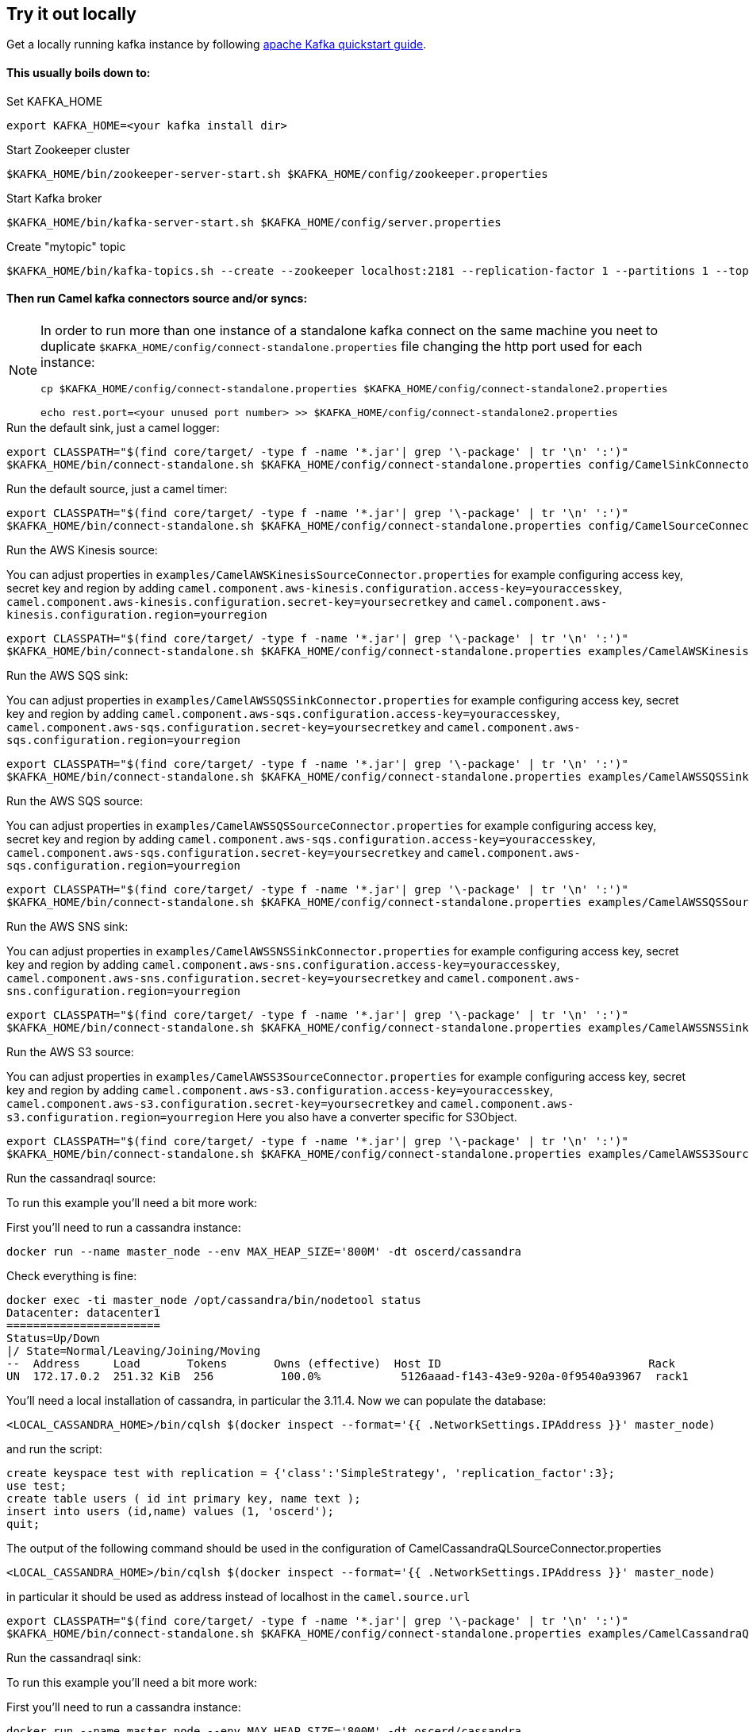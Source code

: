 == Try it out locally

Get a locally running kafka instance by following https://kafka.apache.org/quickstart[apache Kafka quickstart guide].

==== This usually boils down to:
.Set KAFKA_HOME
[source,bash]
----
export KAFKA_HOME=<your kafka install dir>
----

.Start Zookeeper cluster
[source,bash]
----
$KAFKA_HOME/bin/zookeeper-server-start.sh $KAFKA_HOME/config/zookeeper.properties
----

.Start Kafka broker
[source,bash]
----
$KAFKA_HOME/bin/kafka-server-start.sh $KAFKA_HOME/config/server.properties
----

.Create "mytopic" topic
[source,bash]
----
$KAFKA_HOME/bin/kafka-topics.sh --create --zookeeper localhost:2181 --replication-factor 1 --partitions 1 --topic mytopic
----

==== Then run Camel kafka connectors source and/or syncs:
[NOTE]
====
In order to run more than one instance of a standalone kafka connect on the same machine you neet to duplicate `$KAFKA_HOME/config/connect-standalone.properties` file changing the http port used for each instance:
[source,bash]
----
cp $KAFKA_HOME/config/connect-standalone.properties $KAFKA_HOME/config/connect-standalone2.properties

echo rest.port=<your unused port number> >> $KAFKA_HOME/config/connect-standalone2.properties
----
====

.Run the default sink, just a camel logger:
[source,bash]
----
export CLASSPATH="$(find core/target/ -type f -name '*.jar'| grep '\-package' | tr '\n' ':')"
$KAFKA_HOME/bin/connect-standalone.sh $KAFKA_HOME/config/connect-standalone.properties config/CamelSinkConnector.properties 
----

.Run the default source, just a camel timer:
[source,bash]
----
export CLASSPATH="$(find core/target/ -type f -name '*.jar'| grep '\-package' | tr '\n' ':')"
$KAFKA_HOME/bin/connect-standalone.sh $KAFKA_HOME/config/connect-standalone.properties config/CamelSourceConnector.properties
----

.Run the AWS Kinesis source:
You can adjust properties in `examples/CamelAWSKinesisSourceConnector.properties` for example configuring access key, secret key and region
by adding `camel.component.aws-kinesis.configuration.access-key=youraccesskey`, `camel.component.aws-kinesis.configuration.secret-key=yoursecretkey` and `camel.component.aws-kinesis.configuration.region=yourregion`

[source,bash]
----
export CLASSPATH="$(find core/target/ -type f -name '*.jar'| grep '\-package' | tr '\n' ':')"
$KAFKA_HOME/bin/connect-standalone.sh $KAFKA_HOME/config/connect-standalone.properties examples/CamelAWSKinesisSourceConnector.properties
----

.Run the AWS SQS sink:
You can adjust properties in `examples/CamelAWSSQSSinkConnector.properties` for example configuring access key, secret key and region
by adding `camel.component.aws-sqs.configuration.access-key=youraccesskey`, `camel.component.aws-sqs.configuration.secret-key=yoursecretkey` and `camel.component.aws-sqs.configuration.region=yourregion`

[source,bash]
----
export CLASSPATH="$(find core/target/ -type f -name '*.jar'| grep '\-package' | tr '\n' ':')"
$KAFKA_HOME/bin/connect-standalone.sh $KAFKA_HOME/config/connect-standalone.properties examples/CamelAWSSQSSinkConnector.properties
----

.Run the AWS SQS source:
You can adjust properties in `examples/CamelAWSSQSSourceConnector.properties` for example configuring access key, secret key and region
by adding `camel.component.aws-sqs.configuration.access-key=youraccesskey`, `camel.component.aws-sqs.configuration.secret-key=yoursecretkey` and `camel.component.aws-sqs.configuration.region=yourregion`

[source,bash]
----
export CLASSPATH="$(find core/target/ -type f -name '*.jar'| grep '\-package' | tr '\n' ':')"
$KAFKA_HOME/bin/connect-standalone.sh $KAFKA_HOME/config/connect-standalone.properties examples/CamelAWSSQSSourceConnector.properties
----

.Run the AWS SNS sink:
You can adjust properties in `examples/CamelAWSSNSSinkConnector.properties` for example configuring access key, secret key and region
by adding `camel.component.aws-sns.configuration.access-key=youraccesskey`, `camel.component.aws-sns.configuration.secret-key=yoursecretkey` and `camel.component.aws-sns.configuration.region=yourregion`

[source,bash]
----
export CLASSPATH="$(find core/target/ -type f -name '*.jar'| grep '\-package' | tr '\n' ':')"
$KAFKA_HOME/bin/connect-standalone.sh $KAFKA_HOME/config/connect-standalone.properties examples/CamelAWSSNSSinkConnector.properties
----

.Run the AWS S3 source:
You can adjust properties in `examples/CamelAWSS3SourceConnector.properties` for example configuring access key, secret key and region
by adding `camel.component.aws-s3.configuration.access-key=youraccesskey`, `camel.component.aws-s3.configuration.secret-key=yoursecretkey` and `camel.component.aws-s3.configuration.region=yourregion`
Here you also have a converter specific for S3Object.

[source,bash]
----
export CLASSPATH="$(find core/target/ -type f -name '*.jar'| grep '\-package' | tr '\n' ':')"
$KAFKA_HOME/bin/connect-standalone.sh $KAFKA_HOME/config/connect-standalone.properties examples/CamelAWSS3SourceConnector.properties
----

.Run the cassandraql source:

To run this example you'll need a bit more work:

First you'll need to run a cassandra instance:

[source,bash]
----
docker run --name master_node --env MAX_HEAP_SIZE='800M' -dt oscerd/cassandra
----

Check everything is fine:

[source,bash]
----
docker exec -ti master_node /opt/cassandra/bin/nodetool status
Datacenter: datacenter1
=======================
Status=Up/Down
|/ State=Normal/Leaving/Joining/Moving
--  Address     Load       Tokens       Owns (effective)  Host ID                               Rack
UN  172.17.0.2  251.32 KiB  256          100.0%            5126aaad-f143-43e9-920a-0f9540a93967  rack1
----

You'll need a local installation of cassandra, in particular the 3.11.4.
Now we can populate the database:

[source,bash]
----
<LOCAL_CASSANDRA_HOME>/bin/cqlsh $(docker inspect --format='{{ .NetworkSettings.IPAddress }}' master_node)
----

and run the script:

[source,bash]
----
create keyspace test with replication = {'class':'SimpleStrategy', 'replication_factor':3};
use test;
create table users ( id int primary key, name text );
insert into users (id,name) values (1, 'oscerd');
quit;
----

The output of the following command should be used in the configuration of CamelCassandraQLSourceConnector.properties

[source,bash]
----
<LOCAL_CASSANDRA_HOME>/bin/cqlsh $(docker inspect --format='{{ .NetworkSettings.IPAddress }}' master_node)
----

in particular it should be used as address instead of localhost in the `camel.source.url`
[source,bash]
----
export CLASSPATH="$(find core/target/ -type f -name '*.jar'| grep '\-package' | tr '\n' ':')"
$KAFKA_HOME/bin/connect-standalone.sh $KAFKA_HOME/config/connect-standalone.properties examples/CamelCassandraQLSourceConnector.properties
----

.Run the cassandraql sink:

To run this example you'll need a bit more work:

First you'll need to run a cassandra instance:

[source,bash]
----
docker run --name master_node --env MAX_HEAP_SIZE='800M' -dt oscerd/cassandra
----

Check everything is fine:

[source,bash]
----
docker exec -ti master_node /opt/cassandra/bin/nodetool status
Datacenter: datacenter1
=======================
Status=Up/Down
|/ State=Normal/Leaving/Joining/Moving
--  Address     Load       Tokens       Owns (effective)  Host ID                               Rack
UN  172.17.0.2  251.32 KiB  256          100.0%            5126aaad-f143-43e9-920a-0f9540a93967  rack1
----

You'll need a local installation of cassandra, in particular the 3.11.4.
Now we can populate the database:

[source,bash]
----
<LOCAL_CASSANDRA_HOME>/bin/cqlsh $(docker inspect --format='{{ .NetworkSettings.IPAddress }}' master_node)
----

and run the script:

[source,bash]
----
create keyspace test with replication = {'class':'SimpleStrategy', 'replication_factor':3};
use test;
create table users (id uuid primary key, name text );
insert into users (id,name) values (now(), 'oscerd');
quit;
----

The output of the following command should be used in the configuration of CamelCassandraQLSourceConnector.properties

[source,bash]
----
<LOCAL_CASSANDRA_HOME>/bin/cqlsh $(docker inspect --format='{{ .NetworkSettings.IPAddress }}' master_node)
----

in particular it should be used as address instead of localhost in the `camel.sink.url`
[source,bash]
----
export CLASSPATH="$(find core/target/ -type f -name '*.jar'| grep '\-package' | tr '\n' ':')"
$KAFKA_HOME/bin/connect-standalone.sh $KAFKA_HOME/config/connect-standalone.properties examples/CamelCassandraQLSinkConnector.properties
----

.Run the Elasticsearch sink:
You can adjust properties in `examples/CamelElasticSearchSinkConnector.properties` for example configuring the hostAddresses.

For the index operation, it might be necessary to provide or implement a `transformer`. A sample configuration would be similar to the one below:
[source,bash]
----
transforms=ElasticSearchTransformer
----

This is the sample Transformer used in the integration test code that transforms Kafka's ConnectRecord to a Map:
[source,bash]
----
transforms.ElasticSearchTransformer.type=org.apache.camel.kafkaconnector.sink.elasticsearch.transforms.ConnectRecordValueToMapTransformer
----

This is a configuration for the sample transformer that defines the key used in the map:
[source,bash]
----
transforms.ElasticSearchTransformer.key=MyKey
----

When the configuration is ready run the sink with:
[source,bash]
----
export CLASSPATH="$(find core/target/ -type f -name '*.jar'| grep '\-package' | tr '\n' ':')"
$KAFKA_HOME/bin/connect-standalone.sh $KAFKA_HOME/config/connect-standalone.properties examples/CamelElasticSearchSinkConnector.properties
----

.Run the file sink, just a camel file appending to /tmp/kafkaconnect.txt:
[source,bash]
----
export CLASSPATH="$(find core/target/ -type f -name '*.jar'| grep '\-package' | tr '\n' ':')"
$KAFKA_HOME/bin/connect-standalone.sh $KAFKA_HOME/config/connect-standalone.properties examples/CamelFileSinkConnector.properties
----

.Run the http sink:
You can adjust properties in `examples/CamelHttpSinkConnector.properties` for example configuring the called url.

[source,bash]
----
export CLASSPATH="$(find core/target/ -type f -name '*.jar'| grep '\-package' | tr '\n' ':')"
$KAFKA_HOME/bin/connect-standalone.sh $KAFKA_HOME/config/connect-standalone.properties examples/CamelHttpSinkConnector.properties
----

.Run the JMS source:
You can adjust properties in `examples/CamelJmsSourceConnector.properties` for example configuring username and password
by adding `camel.component.sjms2.connection-factory.userName=yourusername` and `camel.component.sjms2.connection-factory.password=yourpassword`

[source,bash]
----
export CLASSPATH="$(find core/target/ -type f -name '*.jar'| grep '\-package' | tr '\n' ':')"
$KAFKA_HOME/bin/connect-standalone.sh $KAFKA_HOME/config/connect-standalone.properties examples/CamelJmsSourceConnector.properties
----

.Run the JMS sink:
You can adjust properties in `examples/CamelJmsSourceConnector.properties` for example configuring username and password
by adding `camel.component.sjms2.connection-factory.userName=yourusername` and `camel.component.sjms2.connection-factory.password=yourpassword`

[source,bash]
----
export CLASSPATH="$(find core/target/ -type f -name '*.jar'| grep '\-package' | tr '\n' ':')"
$KAFKA_HOME/bin/connect-standalone.sh $KAFKA_HOME/config/connect-standalone.properties examples/CamelJmsSinkConnector.properties
----

.Run the telegram source:
Change your telegram bot token in `examples/CamelTelegramSourceConnector.properties`

[source,bash]
----
export CLASSPATH="$(find core/target/ -type f -name '*.jar'| grep '\-package' | tr '\n' ':')"
$KAFKA_HOME/bin/connect-standalone.sh $KAFKA_HOME/config/connect-standalone.properties examples/CamelTelegramSourceConnector.properties
----

==== Listen or produce from a Kafka topic using Kafka utilities:

.Run an Kafka Consumer
[source,bash]
----
$KAFKA_HOME/bin/kafka-console-consumer.sh --bootstrap-server localhost:9092 --topic mytopic --from-beginning
----

.Run an interactive CLI kafka producer
[source,bash]
----
$KAFKA_HOME/bin/kafka-console-producer.sh --broker-list localhost:9092 --topic mytopic
----
